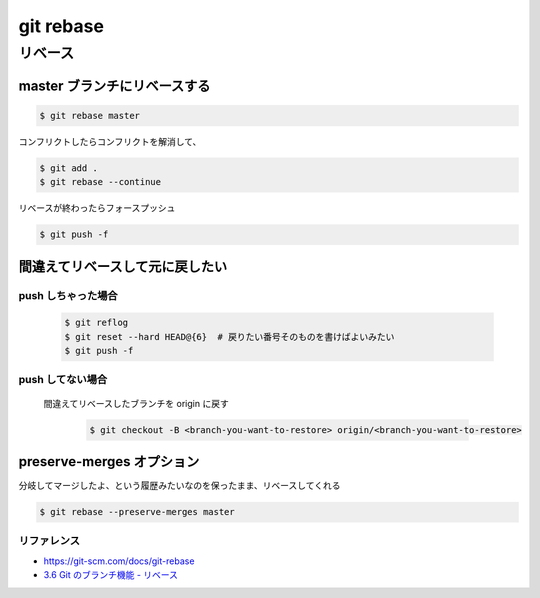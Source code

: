 .. article::
   :date: 2018-09-30
   :title: git rebase
   :category: git
   :tags:
   :canonical_url: /git/rebase/
   :draft: false

==========================
git rebase
==========================


リベース
===========

master ブランチにリベースする
---------------------------------

.. code-block:: console

  $ git rebase master

コンフリクトしたらコンフリクトを解消して、

.. code-block:: console

  $ git add .
  $ git rebase --continue

リベースが終わったらフォースプッシュ

.. code-block:: console

  $ git push -f


間違えてリベースして元に戻したい
---------------------------------

push しちゃった場合
^^^^^^^^^^^^^^^^^^^^^^^

  .. code-block:: console

    $ git reflog
    $ git reset --hard HEAD@{6}  # 戻りたい番号そのものを書けばよいみたい
    $ git push -f


push してない場合
^^^^^^^^^^^^^^^^^^^^^^^

  間違えてリベースしたブランチを origin に戻す

    .. code-block:: console

      $ git checkout -B <branch-you-want-to-restore> origin/<branch-you-want-to-restore>


preserve-merges オプション
-----------------------------
分岐してマージしたよ、という履歴みたいなのを保ったまま、リベースしてくれる

.. code-block:: console

  $ git rebase --preserve-merges master


リファレンス
^^^^^^^^^^^^^^
- https://git-scm.com/docs/git-rebase
- `3.6 Git のブランチ機能 - リベース <https://git-scm.com/book/ja/v2/Git-%E3%81%AE%E3%83%96%E3%83%A9%E3%83%B3%E3%83%81%E6%A9%9F%E8%83%BD-%E3%83%AA%E3%83%99%E3%83%BC%E3%82%B9>`_
